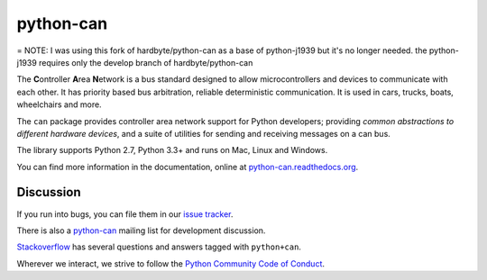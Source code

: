 python-can
==========

|release| |docs| |build|

.. |release| image:: https://img.shields.io/pypi/v/python-can.svg
   :target: https://pypi.python.org/pypi/python-can/
   :alt: Latest Version

.. |docs| image:: https://readthedocs.org/projects/python-can/badge/?version=stable
   :target: https://python-can.readthedocs.io/en/stable/
   :alt: Documentation Status
                
.. |build| image:: https://travis-ci.org/hardbyte/python-can.svg?branch=master
   :target: https://travis-ci.org/hardbyte/python-can
   :alt: CI Server


= NOTE: I was using this fork of hardbyte/python-can as a base of python-j1939 but it's no longer needed.  
the python-j1939 requires only the develop branch of hardbyte/python-can


The **C**\ ontroller **A**\ rea **N**\ etwork is a bus standard designed
to allow microcontrollers and devices to communicate with each other. It
has priority based bus arbitration, reliable deterministic
communication. It is used in cars, trucks, boats, wheelchairs and more.

The ``can`` package provides controller area network support for
Python developers; providing `common abstractions to
different hardware devices`, and a suite of utilities for sending and receiving
messages on a can bus.

The library supports Python 2.7, Python 3.3+ and runs on Mac, Linux and Windows.

You can find more information in the documentation, online at
`python-can.readthedocs.org <https://python-can.readthedocs.org/en/stable/>`__.


Discussion
----------

If you run into bugs, you can file them in our
`issue tracker <https://github.com/hardbyte/python-can/issues>`__.

There is also a `python-can <https://groups.google.com/forum/#!forum/python-can>`__
mailing list for development discussion.

`Stackoverflow <https://stackoverflow.com/questions/tagged/can+python>`__ has several
questions and answers tagged with ``python+can``.

Wherever we interact, we strive to follow the
`Python Community Code of Conduct <https://www.python.org/psf/codeofconduct/>`__.
